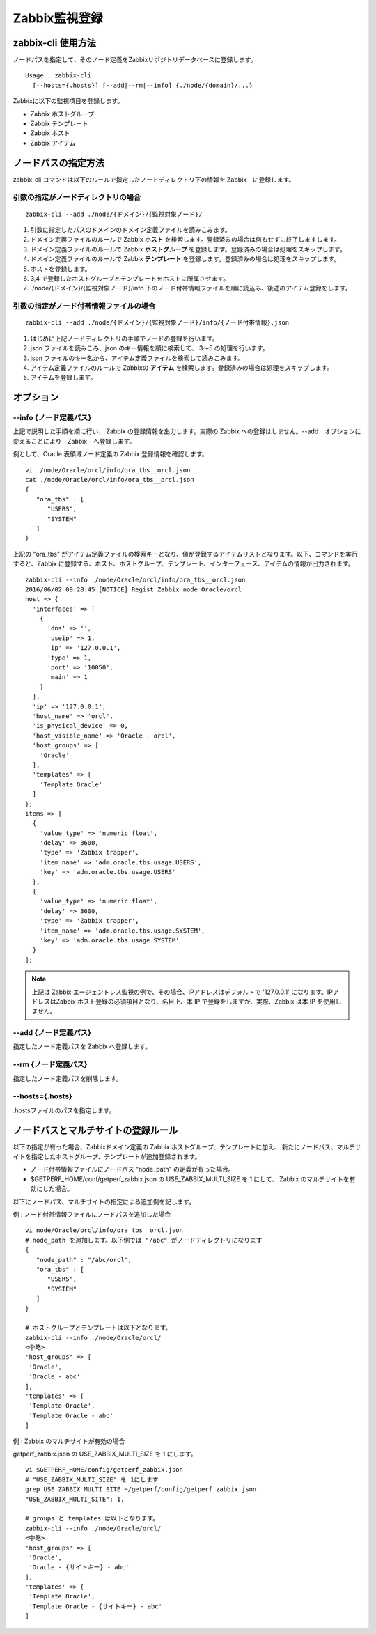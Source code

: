 Zabbix監視登録
==============

zabbix-cli 使用方法
-------------------

ノードパスを指定して、そのノード定義をZabbixリポジトリデータベースに登録します。

::

   Usage : zabbix-cli
     [--hosts={.hosts}] [--add|--rm|--info] {./node/{domain}/...}

Zabbixに以下の監視項目を登録します。

-  Zabbix ホストグループ
-  Zabbix テンプレート
-  Zabbix ホスト
-  Zabbix アイテム

ノードパスの指定方法
--------------------

zabbix-cli コマンドは以下のルールで指定したノードディレクトリ下の情報を Zabbix　に登録します。

引数の指定がノードディレクトリの場合
~~~~~~~~~~~~~~~~~~~~~~~~~~~~~~~~~~~~

::

   zabbix-cli --add ./node/{ドメイン}/{監視対象ノード}/

1. 引数に指定したパスのドメインのドメイン定義ファイルを読みこみます。
2. ドメイン定義ファイルのルールで Zabbix **ホスト** を検索します。登録済みの場合は何もせずに終了しますします。
3. ドメイン定義ファイルのルールで Zabbix **ホストグループ** を登録します。登録済みの場合は処理をスキップします。
4. ドメイン定義ファイルのルールで Zabbix **テンプレート** を登録します。登録済みの場合は処理をスキップします。
5. ホストを登録します。
6. 3,4 で登録したホストグループとテンプレートをホストに所属させます。
7. ./node/{ドメイン}/{監視対象ノード}/info 下のノード付帯情報ファイルを順に読込み、後述のアイテム登録をします。

引数の指定がノード付帯情報ファイルの場合
~~~~~~~~~~~~~~~~~~~~~~~~~~~~~~~~~~~~~~~~

::

   zabbix-cli --add ./node/{ドメイン}/{監視対象ノード}/info/{ノード付帯情報}.json

1. はじめに上記ノードディレクトリの手順でノードの登録を行います。
2. json ファイルを読みこみ、json のキー情報を順に検索して、 3～5 の処理を行います。
3. json ファイルのキー名から、アイテム定義ファイルを検索して読みこみます。
4. アイテム定義ファイルのルールで Zabbixの **アイテム** を検索します。登録済みの場合は処理をスキップします。
5. アイテムを登録します。

オプション
----------

--info {ノード定義パス}
~~~~~~~~~~~~~~~~~~~~~~~

上記で説明した手順を順に行い、 Zabbix の登録情報を出力します。実際の Zabbix への登録はしません。--add　オプションに変えることにより　Zabbix　へ登録します。

例として、Oracle 表領域ノード定義の Zabbix 登録情報を確認します。

::

   vi ./node/Oracle/orcl/info/ora_tbs__orcl.json
   cat ./node/Oracle/orcl/info/ora_tbs__orcl.json
   {
      "ora_tbs" : [
         "USERS",
         "SYSTEM"
      ]
   }

上記の "ora_tbs" がアイテム定義ファイルの検索キーとなり、値が登録するアイテムリストとなります。以下、コマンドを実行すると、Zabbix に登録する、ホスト、ホストグループ、テンプレート、インターフェース、アイテムの情報が出力されます。

::

   zabbix-cli --info ./node/Oracle/orcl/info/ora_tbs__orcl.json
   2016/06/02 09:28:45 [NOTICE] Regist Zabbix node Oracle/orcl
   host => {
     'interfaces' => [
       {
         'dns' => '',
         'useip' => 1,
         'ip' => '127.0.0.1',
         'type' => 1,
         'port' => '10050',
         'main' => 1
       }
     ],
     'ip' => '127.0.0.1',
     'host_name' => 'orcl',
     'is_physical_device' => 0,
     'host_visible_name' => 'Oracle - orcl',
     'host_groups' => [
       'Oracle'
     ],
     'templates' => [
       'Template Oracle'
     ]
   };
   items => [
     {
       'value_type' => 'numeric float',
       'delay' => 3600,
       'type' => 'Zabbix trapper',
       'item_name' => 'adm.oracle.tbs.usage.USERS',
       'key' => 'adm.oracle.tbs.usage.USERS'
     },
     {
       'value_type' => 'numeric float',
       'delay' => 3600,
       'type' => 'Zabbix trapper',
       'item_name' => 'adm.oracle.tbs.usage.SYSTEM',
       'key' => 'adm.oracle.tbs.usage.SYSTEM'
     }
   ];

.. note::

   上記は Zabbix エージェントレス監視の例で、その場合、IPアドレスはデフォルトで '127.0.0.1' になります。IPアドレスはZabbix ホスト登録の必須項目となり、名目上、本 IP で登録をしますが、実際、Zabbix は本 IP を使用しません。

--add {ノード定義パス}
~~~~~~~~~~~~~~~~~~~~~~

指定したノード定義パスを Zabbix へ登録します。

--rm {ノード定義パス}
~~~~~~~~~~~~~~~~~~~~~

指定したノード定義パスを削除します。

--hosts={.hosts}
~~~~~~~~~~~~~~~~

.hostsファイルのパスを指定します。

ノードパスとマルチサイトの登録ルール
------------------------------------

以下の指定が有った場合、Zabbixドメイン定義の Zabbix ホストグループ、テンプレートに加え、
新たにノードパス、マルチサイトを指定したホストグループ、テンプレートが追加登録されます。

- ノード付帯情報ファイルにノードパス "node_path" の定義が有った場合。
- $GETPERF_HOME/conf/getperf_zabbix.json の USE_ZABBIX_MULTI_SIZE を 1 にして、 Zabbix のマルチサイトを有効にした場合。

以下にノードパス、マルチサイトの指定による追加例を記します。

例 : ノード付帯情報ファイルにノードパスを追加した場合

::

   vi node/Oracle/orcl/info/ora_tbs__orcl.json
   # node_path を追加します。以下例では "/abc" がノードディレクトリになります
   {
      "node_path" : "/abc/orcl",
      "ora_tbs" : [
         "USERS",
         "SYSTEM"
      ]
   }

   # ホストグループとテンプレートは以下となります。
   zabbix-cli --info ./node/Oracle/orcl/
   <中略>
   'host_groups' => [
    'Oracle',
    'Oracle - abc'
   ],
   'templates' => [
    'Template Oracle',
    'Template Oracle - abc'
   ]


例 : Zabbix のマルチサイトが有効の場合

getperf_zabbix.json の USE_ZABBIX_MULTI_SIZE を 1 にします。

::

   vi $GETPERF_HOME/config/getperf_zabbix.json
   # "USE_ZABBIX_MULTI_SIZE" を 1にします
   grep USE_ZABBIX_MULTI_SITE ~/getperf/config/getperf_zabbix.json
   "USE_ZABBIX_MULTI_SITE": 1,

   # groups と templates は以下となります。
   zabbix-cli --info ./node/Oracle/orcl/
   <中略>
   'host_groups' => [
    'Oracle',
    'Oracle - {サイトキー} - abc'
   ],
   'templates' => [
    'Template Oracle',
    'Template Oracle - {サイトキー} - abc'
   ]
